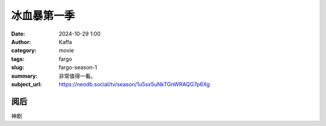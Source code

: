 冰血暴第一季
############################

:date: 2024-10-29 1:00
:author: Kaffa
:category: movie
:tags: fargo
:slug: fargo-season-1
:summary: 非常值得一看。
:subject_url: https://neodb.social/tv/season/1u5sx5uNkTGnWRAQG7p6Xg

阅后
===========

神剧